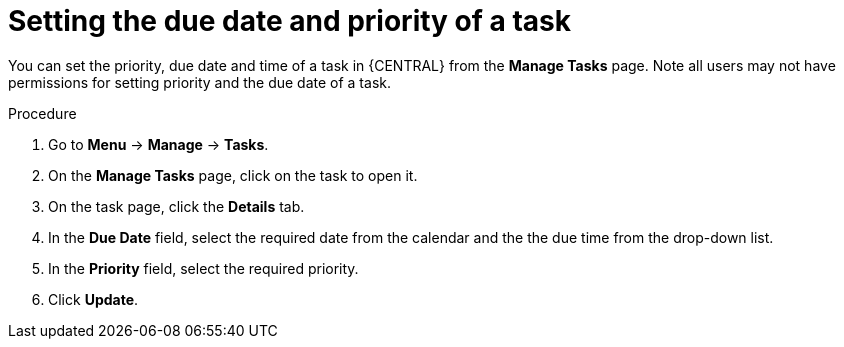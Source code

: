 [id='interacting-with-processes-setting-date-priority-proc']
= Setting the due date and priority of a task

You can set the priority, due date and time of a task in {CENTRAL} from the *Manage Tasks* page. Note all users may not have permissions for setting priority and the due date of a task.

.Procedure
. Go to *Menu* -> *Manage* -> *Tasks*.
. On the *Manage Tasks* page, click on the task to open it.
. On the task page, click the *Details* tab.
. In the *Due Date* field, select the required date from the calendar and the the due time from the drop-down list.
. In the *Priority* field, select the required priority.
. Click *Update*.
